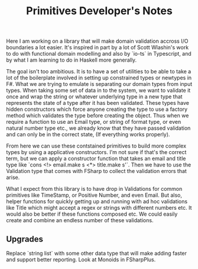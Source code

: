 #+title: Primitives Developer's Notes

Here I am working on a library that will make domain validation accross I/O boundaries a lot easier. It's inspired in part by a lot of Scott Wlashin's work to do with functional domain modelling and also by `io-ts` in Typescript, and by what I am learning to do in Haskell more generally.

The goal isn't too ambitious. It is to have a set of utilities to be able to take a lot of the boilerplate involved in setting up constrained types or newtypes in F#. What we are trying to emulate is separating our domain types from input types. When taking some set of data in to the system, we want to validate it once and wrap the string or whatever underlying type in a new type that represents the state of a type after it has been validated. These types have hidden constructors which force anyone creating the type to use a factory method which validates the type before creating the object. Thus when we require a function to use an Email type, or string of format type, or even natural number type etc., we already know that they have passed validation and can only be in the correct state, (If everything works properly).

From here we can use these contstained primitives to build more complex types by using a applicative constructors. I'm not sure if that's the correct term, but we can apply a constructor function that takes an email and title type like `cons <!> email.make s <*> title.make s'`. Then we have to use the Validation type that comes with FSharp to collect the validation errors that arise.

What I expect from this library is to have drop in Validations for common primitives like TimeStamp, or Positive Number, and even Email. But also, helper functions for quickly getting up and running with ad hoc validations like Title which might accept a regex or strings with different numbers etc. It would also be better if these functions composed etc. We could easily create and combine an endless number of these validations.

** Upgrades
   Replace `string list` with some other data type that will make adding faster and support better reporting. Look at Monoids in FSharpPlus.
